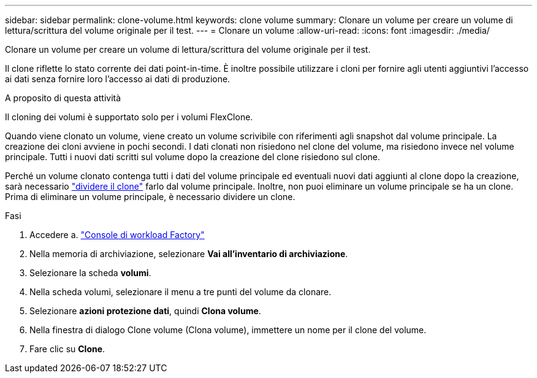 ---
sidebar: sidebar 
permalink: clone-volume.html 
keywords: clone volume 
summary: Clonare un volume per creare un volume di lettura/scrittura del volume originale per il test. 
---
= Clonare un volume
:allow-uri-read: 
:icons: font
:imagesdir: ./media/


[role="lead"]
Clonare un volume per creare un volume di lettura/scrittura del volume originale per il test.

Il clone riflette lo stato corrente dei dati point-in-time. È inoltre possibile utilizzare i cloni per fornire agli utenti aggiuntivi l'accesso ai dati senza fornire loro l'accesso ai dati di produzione.

.A proposito di questa attività
Il cloning dei volumi è supportato solo per i volumi FlexClone.

Quando viene clonato un volume, viene creato un volume scrivibile con riferimenti agli snapshot dal volume principale. La creazione dei cloni avviene in pochi secondi. I dati clonati non risiedono nel clone del volume, ma risiedono invece nel volume principale. Tutti i nuovi dati scritti sul volume dopo la creazione del clone risiedono sul clone.

Perché un volume clonato contenga tutti i dati del volume principale ed eventuali nuovi dati aggiunti al clone dopo la creazione, sarà necessario link:split-cloned-volume.html["dividere il clone"] farlo dal volume principale. Inoltre, non puoi eliminare un volume principale se ha un clone. Prima di eliminare un volume principale, è necessario dividere un clone.

.Fasi
. Accedere a. link:https://console.workloads.netapp.com/["Console di workload Factory"^]
. Nella memoria di archiviazione, selezionare *Vai all'inventario di archiviazione*.
. Selezionare la scheda *volumi*.
. Nella scheda volumi, selezionare il menu a tre punti del volume da clonare.
. Selezionare *azioni protezione dati*, quindi *Clona volume*.
. Nella finestra di dialogo Clone volume (Clona volume), immettere un nome per il clone del volume.
. Fare clic su *Clone*.

